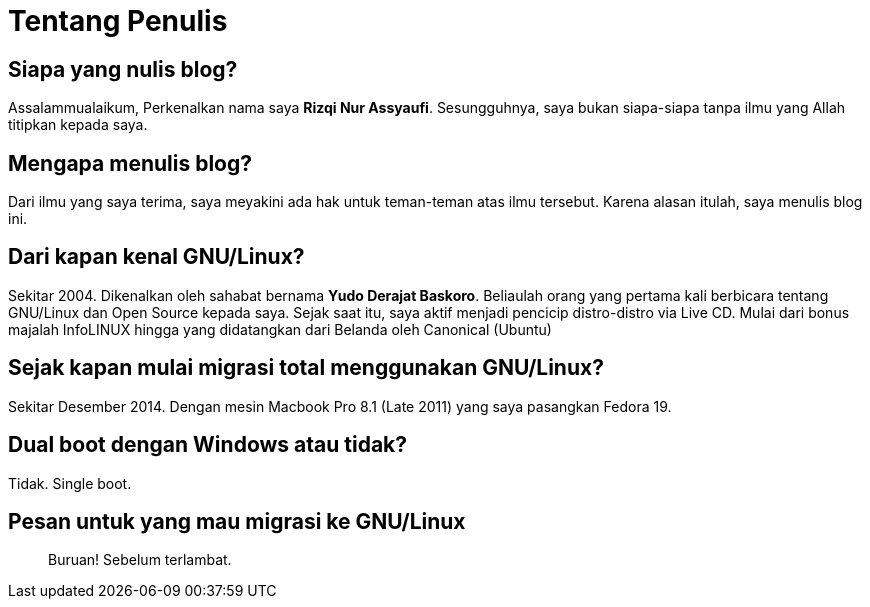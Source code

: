 = Tentang Penulis
:page-navtitle: Tentang Penulis
:page-excerpt: Siapakah penulis?
:page-permalink: /about/:title
:page-categories: about
:page-liquid:
:page-published: true

== Siapa yang nulis blog?

Assalammualaikum,
Perkenalkan nama saya *Rizqi Nur Assyaufi*.
Sesungguhnya, saya bukan siapa-siapa tanpa ilmu yang Allah titipkan kepada saya.

== Mengapa menulis blog?

Dari ilmu yang saya terima, saya meyakini ada hak untuk teman-teman atas ilmu tersebut.
Karena alasan itulah, saya menulis blog ini.

== Dari kapan kenal GNU/Linux?

Sekitar 2004. Dikenalkan oleh sahabat bernama *Yudo Derajat Baskoro*. Beliaulah orang yang pertama kali berbicara tentang GNU/Linux dan Open Source kepada saya.
Sejak saat itu, saya aktif menjadi pencicip distro-distro via Live CD. Mulai dari bonus majalah InfoLINUX hingga yang didatangkan dari Belanda oleh Canonical (Ubuntu)

== Sejak kapan mulai migrasi total menggunakan GNU/Linux?

Sekitar Desember 2014. Dengan mesin Macbook Pro 8.1 (Late 2011) yang saya pasangkan Fedora 19.

== Dual boot dengan Windows atau tidak?

Tidak. Single boot.

== Pesan untuk yang mau migrasi ke GNU/Linux

____
Buruan! Sebelum terlambat.
____
